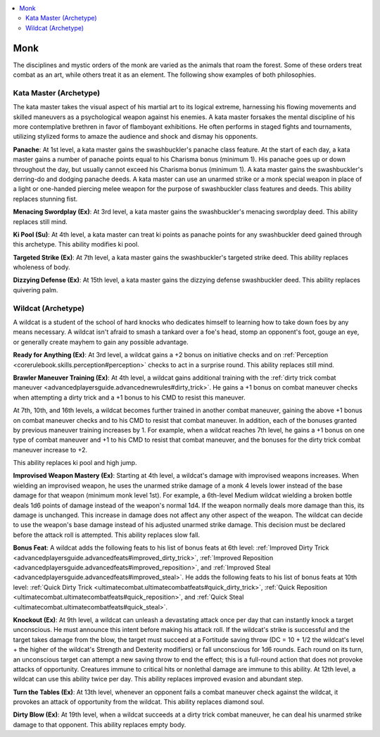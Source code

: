 
.. _`advancedclassguide.classoptions.monk`:

.. contents:: \ 

.. _`advancedclassguide.classoptions.monk#monk`:

Monk
#####

The disciplines and mystic orders of the monk are varied as the animals that roam the forest. Some of these orders treat combat as an art, while others treat it as an element. The following show examples of both philosophies.

.. _`advancedclassguide.classoptions.monk#kata_master_archetype`: `advancedclassguide.classoptions.monk#kata_master_(archetype)`_

.. _`advancedclassguide.classoptions.monk#kata_master_(archetype)`:

Kata Master (Archetype)
************************

The kata master takes the visual aspect of his martial art to its logical extreme, harnessing his flowing movements and skilled maneuvers as a psychological weapon against his enemies. A kata master forsakes the mental discipline of his more contemplative brethren in favor of flamboyant exhibitions. He often performs in staged fights and tournaments, utilizing stylized forms to amaze the audience and shock and dismay his opponents.

.. _`advancedclassguide.classoptions.monk#panache`:

\ **Panache**\ : At 1st level, a kata master gains the swashbuckler's panache class feature. At the start of each day, a kata master gains a number of panache points equal to his Charisma bonus (minimum 1). His panache goes up or down throughout the day, but usually cannot exceed his Charisma bonus (minimum 1). A kata master gains the swashbuckler's derring-do and dodging panache deeds. A kata master can use an unarmed strike or a monk special weapon in place of a light or one-handed piercing melee weapon for the purpose of swashbuckler class features and deeds. This ability replaces stunning fist.

.. _`advancedclassguide.classoptions.monk#menacing_swordplay`:

\ **Menacing Swordplay (Ex)**\ : At 3rd level, a kata master gains the swashbuckler's menacing swordplay deed. This ability replaces still mind.

.. _`advancedclassguide.classoptions.monk#ki_pool`:

\ **Ki Pool (Su)**\ : At 4th level, a kata master can treat ki points as panache points for any swashbuckler deed gained through this archetype. This ability modifies ki pool.

.. _`advancedclassguide.classoptions.monk#targeted_strike`:

\ **Targeted Strike (Ex)**\ : At 7th level, a kata master gains the swashbuckler's targeted strike deed. This ability replaces wholeness of body.

.. _`advancedclassguide.classoptions.monk#dizzying_defense`:

\ **Dizzying Defense (Ex)**\ : At 15th level, a kata master gains the dizzying defense swashbuckler deed. This ability replaces quivering palm.

.. _`advancedclassguide.classoptions.monk#wildcat_archetype`: `advancedclassguide.classoptions.monk#wildcat_(archetype)`_

.. _`advancedclassguide.classoptions.monk#wildcat_(archetype)`:

Wildcat (Archetype)
********************

A wildcat is a student of the school of hard knocks who dedicates himself to learning how to take down foes by any means necessary. A wildcat isn't afraid to smash a tankard over a foe's head, stomp an opponent's foot, gouge an eye, or generally create mayhem to gain any possible advantage.

.. _`advancedclassguide.classoptions.monk#ready_for_anything`:

\ **Ready for Anything (Ex)**\ : At 3rd level, a wildcat gains a +2 bonus on initiative checks and on :ref:`Perception <corerulebook.skills.perception#perception>`\  checks to act in a surprise round. This ability replaces still mind.

.. _`advancedclassguide.classoptions.monk#brawler_maneuver_training_(ex)`:

\ **Brawler Maneuver Training (Ex)**\ : At 4th level, a wildcat gains additional training with the :ref:`dirty trick combat maneuver <advancedplayersguide.advancednewrules#dirty_trick>`\ . He gains a +1 bonus on combat maneuver checks when attempting a dirty trick and a +1 bonus to his CMD to resist this maneuver.

At 7th, 10th, and 16th levels, a wildcat becomes further trained in another combat maneuver, gaining the above +1 bonus on combat maneuver checks and to his CMD to resist that combat maneuver. In addition, each of the bonuses granted by previous maneuver training increases by 1. For example, when a wildcat reaches 7th level, he gains a +1 bonus on one type of combat maneuver and +1 to his CMD to resist that combat maneuver, and the bonuses for the dirty trick combat maneuver increase to +2.

This ability replaces ki pool and high jump.

.. _`advancedclassguide.classoptions.monk#improvised_weapon_mastery`:

\ **Improvised Weapon Mastery (Ex)**\ : Starting at 4th level, a wildcat's damage with improvised weapons increases. When wielding an improvised weapon, he uses the unarmed strike damage of a monk 4 levels lower instead of the base damage for that weapon (minimum monk level 1st). For example, a 6th-level Medium wildcat wielding a broken bottle deals 1d6 points of damage instead of the weapon's normal 1d4. If the weapon normally deals more damage than this, its damage is unchanged. This increase in damage does not affect any other aspect of the weapon. The wildcat can decide to use the weapon's base damage instead of his adjusted unarmed strike damage. This decision must be declared before the attack roll is attempted. This ability replaces slow fall.

.. _`advancedclassguide.classoptions.monk#wildcat_bonus_feat`:

\ **Bonus Feat**\ : A wildcat adds the following feats to his list of bonus feats at 6th level: :ref:`Improved Dirty Trick <advancedplayersguide.advancedfeats#improved_dirty_trick>`\ , :ref:`Improved Reposition <advancedplayersguide.advancedfeats#improved_reposition>`\ , and :ref:`Improved Steal <advancedplayersguide.advancedfeats#improved_steal>`\ . He adds the following feats to his list of bonus feats at 10th level: :ref:`Quick Dirty Trick <ultimatecombat.ultimatecombatfeats#quick_dirty_trick>`\ , :ref:`Quick Reposition <ultimatecombat.ultimatecombatfeats#quick_reposition>`\ , and :ref:`Quick Steal <ultimatecombat.ultimatecombatfeats#quick_steal>`\ .

.. _`advancedclassguide.classoptions.monk#knockout`:

\ **Knockout (Ex)**\ : At 9th level, a wildcat can unleash a devastating attack once per day that can instantly knock a target unconscious. He must announce this intent before making his attack roll. If the wildcat's strike is successful and the target takes damage from the blow, the target must succeed at a Fortitude saving throw (DC = 10 + 1/2 the wildcat's level + the higher of the wildcat's Strength and Dexterity modifiers) or fall unconscious for 1d6 rounds. Each round on its turn, an unconscious target can attempt a new saving throw to end the effect; this is a full-round action that does not provoke attacks of opportunity. Creatures immune to critical hits or nonlethal damage are immune to this ability. At 12th level, a wildcat can use this ability twice per day. This ability replaces improved evasion and abundant step.

.. _`advancedclassguide.classoptions.monk#turn_the_tables`:

\ **Turn the Tables (Ex)**\ : At 13th level, whenever an opponent fails a combat maneuver check against the wildcat, it provokes an attack of opportunity from the wildcat. This ability replaces diamond soul.

.. _`advancedclassguide.classoptions.monk#dirty_blow`:

\ **Dirty Blow (Ex)**\ : At 19th level, when a wildcat succeeds at a dirty trick combat maneuver, he can deal his unarmed strike damage to that opponent. This ability replaces empty body.

